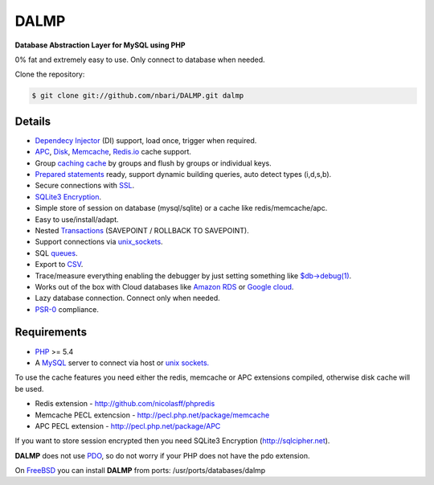 DALMP
=====

**Database Abstraction Layer for MySQL using PHP**

0% fat and extremely easy to use. Only connect to database when needed.

Clone the repository:

.. code-block:: sh

   $ git clone git://github.com/nbari/DALMP.git dalmp

.. seealso::

   `Install </en/latest/Install.html>`_


Details
.......

* `Dependecy Injector </en/latest/DI.html>`_ (DI) support, load once, trigger when required.
* `APC </en/latest/cache/APC.html>`_, `Disk </en/latest/cache/disk.html>`_, `Memcache </en/latest/cache/memcache.html>`_, `Redis.io </en/latest/cache/redis.html>`_ cache support.
* Group `caching cache </en/latest/cache.html>`_ by groups and flush by groups or individual keys.
* `Prepared statements </en/latest/prepared_statements.html>`_ ready, support dynamic building queries, auto detect types (i,d,s,b).
* Secure connections with `SSL </en/latest/Quickstart.html#ssl>`_.
* `SQLite3 Encryption <http://sqlcipher.net>`_.
* Simple store of session on database (mysql/sqlite) or a cache like redis/memcache/apc.
* Easy to use/install/adapt.
* Nested `Transactions </en/latest/database/StartTrans.html>`_ (SAVEPOINT / ROLLBACK TO SAVEPOINT).
* Support connections via `unix_sockets </en/latest/Quickstart.html#example-using-a-socket>`_.
* SQL `queues </en/latest/queue.html>`_.
* Export to `CSV </en/latest/database/csv.html>`_.
* Trace/measure everything enabling the debugger by just setting something like `$db->debug(1) </en/latest/database/debug.html>`_.
* Works out of the box with Cloud databases like `Amazon RDS <http://aws.amazon.com/rds/>`_ or `Google cloud <https://developers.google.com/cloud-sql/>`_.
* Lazy database connection. Connect only when needed.
* `PSR-0 <http://www.php-fig.org/psr/psr-0/>`_ compliance.


Requirements
............

* `PHP <http://www.php.net>`_ >= 5.4

* A `MySQL <http://www.mysql.org>`_ server to connect via host or `unix sockets. <http://en.wikipedia.org/wiki/Unix_domain_socket>`_

To use the cache features you need either the redis, memcache or APC extensions
compiled, otherwise disk cache will be used.

* Redis extension - http://github.com/nicolasff/phpredis
* Memcache PECL extencsion - http://pecl.php.net/package/memcache
* APC PECL extension - http://pecl.php.net/package/APC

If you want to store session encrypted then you need SQLite3 Encryption
(http://sqlcipher.net).

**DALMP** does not use `PDO <http://www.php.net/pdo>`_, so do not worry if your PHP does not have the pdo
extension.

On `FreeBSD <http://www.freebsd.org>`_ you can install **DALMP** from ports: /usr/ports/databases/dalmp
